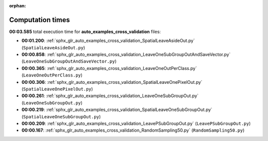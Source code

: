 
:orphan:

.. _sphx_glr_auto_examples_cross_validation_sg_execution_times:

Computation times
=================
**00:03.585** total execution time for **auto_examples_cross_validation** files:

- **00:01.200**: :ref:`sphx_glr_auto_examples_cross_validation_SpatialLeaveAsideOut.py` (``SpatialLeaveAsideOut.py``)
- **00:00.858**: :ref:`sphx_glr_auto_examples_cross_validation_LeaveOneSubGroupOutAndSaveVector.py` (``LeaveOneSubGroupOutAndSaveVector.py``)
- **00:00.365**: :ref:`sphx_glr_auto_examples_cross_validation_LeaveOneOutPerClass.py` (``LeaveOneOutPerClass.py``)
- **00:00.306**: :ref:`sphx_glr_auto_examples_cross_validation_SpatialLeaveOnePixelOut.py` (``SpatialLeaveOnePixelOut.py``)
- **00:00.261**: :ref:`sphx_glr_auto_examples_cross_validation_LeaveOneSubGroupOut.py` (``LeaveOneSubGroupOut.py``)
- **00:00.219**: :ref:`sphx_glr_auto_examples_cross_validation_SpatialLeaveOneSubGroupOut.py` (``SpatialLeaveOneSubGroupOut.py``)
- **00:00.209**: :ref:`sphx_glr_auto_examples_cross_validation_LeavePSubGroupOut.py` (``LeavePSubGroupOut.py``)
- **00:00.167**: :ref:`sphx_glr_auto_examples_cross_validation_RandomSampling50.py` (``RandomSampling50.py``)
